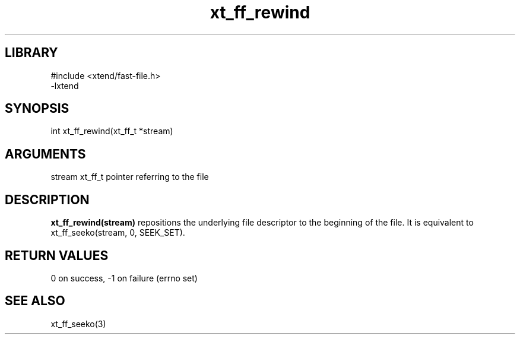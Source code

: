 \" Generated by c2man from xt_ff_rewind.c
.TH xt_ff_rewind 3

.SH LIBRARY
\" Indicate #includes, library name, -L and -l flags
.nf
.na
#include <xtend/fast-file.h>
-lxtend
.ad
.fi

\" Convention:
\" Underline anything that is typed verbatim - commands, etc.
.SH SYNOPSIS
.PP
.nf
.na
int     xt_ff_rewind(xt_ff_t *stream)
.ad
.fi

.SH ARGUMENTS
.nf
.na
stream  xt_ff_t pointer referring to the file
.ad
.fi

.SH DESCRIPTION

.B xt_ff_rewind(stream)
repositions the underlying file descriptor to the beginning
of the file.  It is equivalent to xt_ff_seeko(stream, 0, SEEK_SET).

.SH RETURN VALUES

0 on success, -1 on failure (errno set)

.SH SEE ALSO

xt_ff_seeko(3)

